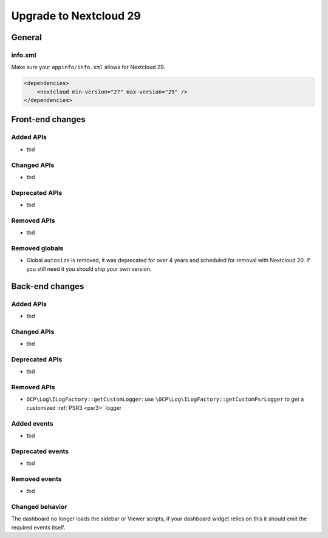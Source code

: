 =======================
Upgrade to Nextcloud 29
=======================

General
-------

info.xml
^^^^^^^^

Make sure your ``appinfo/info.xml`` allows for Nextcloud 29.

.. code-block:: xml

    <dependencies>
        <nextcloud min-version="27" max-version="29" />
    </dependencies>

Front-end changes
-----------------

Added APIs
^^^^^^^^^^

* tbd

Changed APIs
^^^^^^^^^^^^

* tbd

Deprecated APIs
^^^^^^^^^^^^^^^

* tbd

Removed APIs
^^^^^^^^^^^^

* tbd

Removed globals
^^^^^^^^^^^^^^^

* Global ``autosize`` is removed, it was deprecated for over 4 years and scheduled for removal with Nextcloud 20. If you still need it you should ship your own version.

Back-end changes
----------------

Added APIs
^^^^^^^^^^

* tbd

Changed APIs
^^^^^^^^^^^^

* tbd

Deprecated APIs
^^^^^^^^^^^^^^^

* tbd

Removed APIs
^^^^^^^^^^^^

* ``OCP\Log\ILogFactory::getCustomLogger``: use ``\OCP\Log\ILogFactory::getCustomPsrLogger`` to get a customized :ref:`PSR3 <psr3>` logger

Added events
^^^^^^^^^^^^

* tbd

Deprecated events
^^^^^^^^^^^^^^^^^

* tbd

Removed events
^^^^^^^^^^^^^^

* tbd

Changed behavior
^^^^^^^^^^^^^^^^

The dashboard no longer loads the sidebar or Viewer scripts, if your dashboard widget relies on this it should emit the required events itself.
